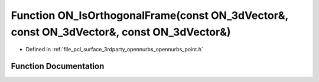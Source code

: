 .. _exhale_function_opennurbs__point_8h_1a5d53eb542f129279438f08547b894508:

Function ON_IsOrthogonalFrame(const ON_3dVector&, const ON_3dVector&, const ON_3dVector&)
=========================================================================================

- Defined in :ref:`file_pcl_surface_3rdparty_opennurbs_opennurbs_point.h`


Function Documentation
----------------------


.. doxygenfunction:: ON_IsOrthogonalFrame(const ON_3dVector&, const ON_3dVector&, const ON_3dVector&)
